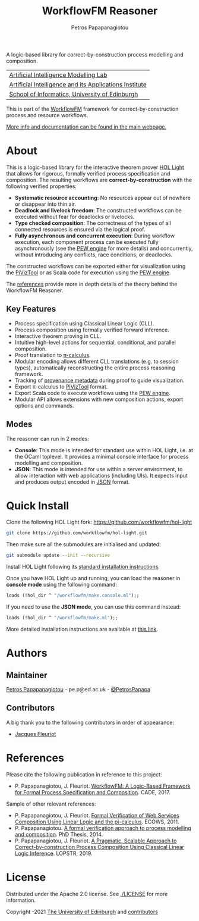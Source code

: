 #+TITLE: WorkflowFM Reasoner
#+AUTHOR: Petros Papapanagiotou
#+OPTIONS: toc:nil

[[../../releases/latest][https://img.shields.io/badge/version-0.6.1-brightgreen.svg]]
[[https://opensource.org/licenses/Apache-2.0][https://img.shields.io/badge/license-Apache%202.0-yellowgreen.svg]]

A logic-based library for correct-by-construction process modelling and composition. 

| [[https://aiml.inf.ed.ac.uk/][Artificial Intelligence Modelling Lab]] |
| [[https://web.inf.ed.ac.uk/aiai][Artificial Intelligence and its Applications Institute]] |
| [[https://www.ed.ac.uk/informatics/][School of Informatics, University of Edinburgh]] |

This is part of the [[https://github.com/workflowfm/][WorkflowFM]] framework for correct-by-construction process and resource workflows.

[[http://docs.workflowfm.com/workflowfm-reasoner][More info and documentation can be found in the main webpage.]]

* About

This is a logic-based library for the interactive theorem prover [[https://github.com/jrh13/hol-light][HOL Light]] that allows for rigorous, formally verified process specification and composition. The resulting workflows are *correct-by-construction* with the following verified properties:

- *Systematic resource accounting*: No resources appear out of nowhere or disappear into thin air.
- *Deadlock and livelock freedom*: The constructed workflows can be executed without fear for deadlocks or livelocks.
- *Type checked composition*: The correctness of the types of all connected resources is ensured via the logical proof.
- *Fully asynchronous and concurrent execution*: During workflow execution, each component process can be executed fully asynchronously (see the [[http://docs.workflowfm.com/pew][PEW engine]] for more details) and concurrently, without introducing any conflicts, race conditions, or deadlocks.

The constructed workflows can be exported either for visualization using the [[http://frapu.de/bpm/piviztool.html][PiVizTool]] or as Scala code for execution using the [[http://docs.workflowfm.com/pew][PEW engine]].

The [[#references][references]] provide more in depth details of the theory behind the WorkflowFM Reasoner.

** Key Features
   - Process specification using Classical Linear Logic (CLL).
   - Process composition using formally verified forward inference.
   - Interactive theorem proving in CLL.
   - Intuitive high-level actions for sequential, conditional, and parallel composition.
   - Proof translation to [[https://en.wikipedia.org/wiki/%CE%A0-calculus][\pi-calculus]].
   - Modular encoding allows different CLL translations (e.g. to session types), automatically reconstructing the entire process reasoning framework.
   - Tracking of [[http://docs.workflowfm.com/workflowfm-reasoner/docs/provenance/][provenance metadata]] during proof to guide visualization.
   - Export \pi-calculus to [[http://frapu.de/bpm/piviztool.html][PiVizTool]] format.
   - Export Scala code to execute workflows using the [[http://docs.workflowfm.com/pew][PEW engine]].
   - Modular API allows extensions with new composition actions, export options and commands.

** Modes
   The reasoner can run in 2 modes:
   - *Console*: This mode is intended for standard use within HOL Light, i.e. at the OCaml toplevel. It provides a minimal console interface for process modelling and composition.
   - *JSON*: This mode is intended for use within a server environment, to allow interaction with web applications (including UIs). It expects input and produces output encoded in [[https://en.wikipedia.org/wiki/JSON][JSON]] format.

* Quick Install

 Clone the following HOL Light fork:
 https://github.com/workflowfm/hol-light

 #+BEGIN_SRC sh :eval no
 git clone https://github.com/workflowfm/hol-light.git
 #+END_SRC

 Then make sure all the submodules are initialised and updated:
 #+BEGIN_SRC sh :eval no
 git submodule update --init --recursive
 #+END_SRC

Install HOL Light following its [[https://github.com/jrh13/hol-light/blob/master/READM][standard installation instructions]].

Once you have HOL Light up and running, you can load the reasoner in *console mode* using the following command:
#+BEGIN_SRC ocaml :eval no
loads (!hol_dir ^ "/workflowfm/make.console.ml");;
#+END_SRC 

If you need to use the *JSON mode*, you can use this command instead:
#+BEGIN_SRC ocaml :eval no
loads (!hol_dir ^ "/workflowfm/make.ml");;
#+END_SRC 

More detailed installation instructions are available at [[http://docs.workflowfm.com/workflowfm-reasoner/docs/install/][this link]].

* Authors
:PROPERTIES:
:CUSTOM_ID: authors
:END:

** Maintainer

   [[https://github.com/PetrosPapapa][Petros Papapanagiotou]] - pe.p@ed.ac.uk - [[https://twitter.com/petrospapapa][@PetrosPapapa]]

** Contributors

   A big thank you to the following contributors in order of appearance:

   - [[https://homepages.inf.ed.ac.uk/jdf/][Jacques Fleuriot]]


* References
:PROPERTIES:
:CUSTOM_ID: references
:END:

Please cite the following publication in reference to this project:
- P. Papapanagiotou, J. Fleuriot. [[https://link.springer.com/chapter/10.1007/978-3-319-63046-5%5F22][WorkflowFM: A Logic-Based Framework for Formal Process Specification and Composition]]. CADE, 2017.

Sample of other relevant references:
- P. Papapanagiotou, J. Fleuriot. [[https://ieeexplore.ieee.org/document/6061099][Formal Verification of Web Services Composition Using Linear Logic and the pi-calculus]]. ECOWS, 2011. 
- P. Papapanagiotou. [[https://era.ed.ac.uk/handle/1842/17863][A formal verification approach to process modelling and composition]]. PhD Thesis, 2014.
- P. Papapanagiotou, J. Fleuriot. [[https://link.springer.com/chapter/10.1007/978-3-030-13838-7%5F5][A Pragmatic, Scalable Approach to Correct-by-construction Process Composition Using Classical Linear Logic Inference]]. LOPSTR, 2019.


* License

Distributed under the Apache 2.0 license. See [[./LICENSE]] for more information.

Copyright \copy 2009-2021 [[https://www.ed.ac.uk/][The University of Edinburgh]] and [[#authors][contributors]]

